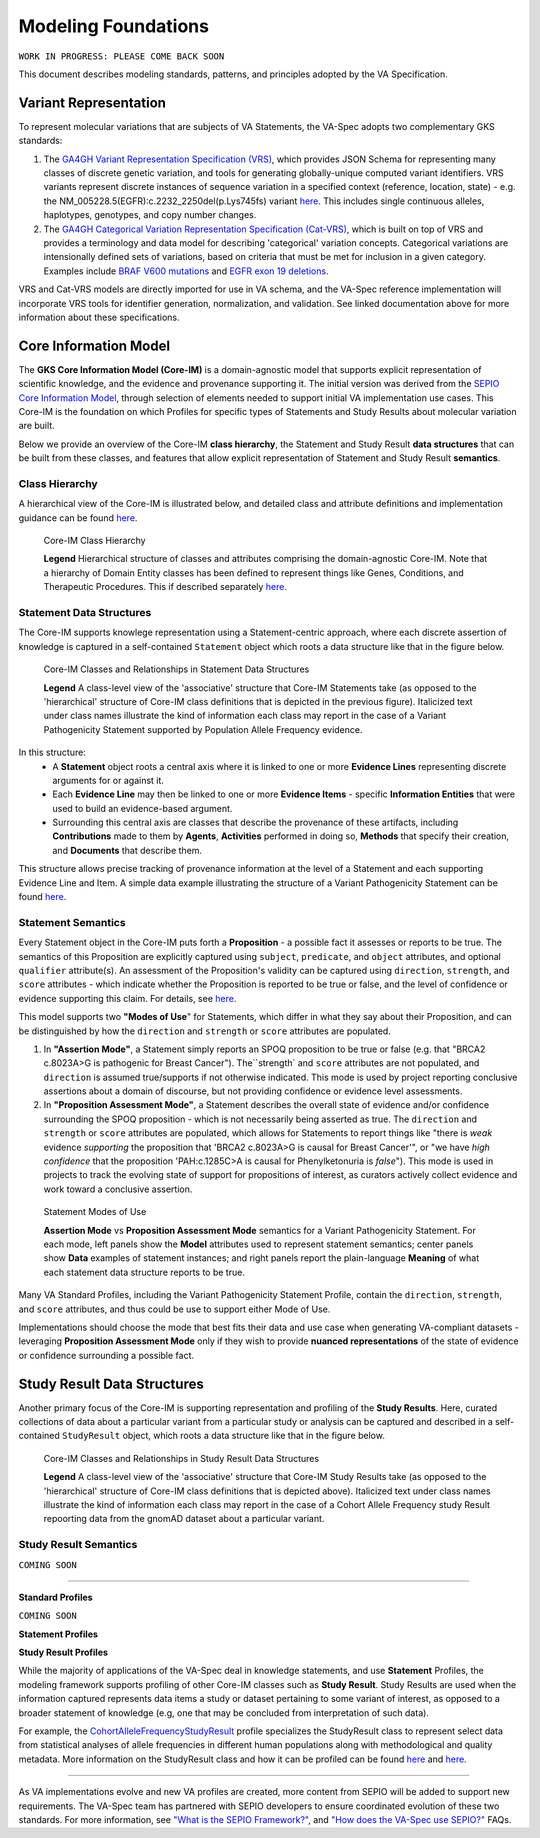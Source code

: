.. _modeling-foundations:

Modeling Foundations
!!!!!!!!!!!!!!!!!!!!

``WORK IN PROGRESS: PLEASE COME BACK SOON``

This document describes modeling standards, patterns, and principles adopted by the VA Specification. 

Variant Representation
@@@@@@@@@@@@@@@@@@@@@@
To represent molecular variations that are subjects of VA Statements, the VA-Spec adopts two complementary GKS standards:

#. The `GA4GH Variant Representation Specification (VRS) <https://vrs.ga4gh.org/en/latest/index.html>`_, which provides JSON Schema for representing many classes of discrete genetic variation, and tools for generating globally-unique computed variant identifiers. VRS variants represent discrete instances of sequence variation in a specified context (reference, location, state) - e.g. the NM_005228.5(EGFR):c.2232_2250del(p.Lys745fs) variant `here <https://www.ncbi.nlm.nih.gov/clinvar/variation/177787/>`_. This includes single continuous alleles, haplotypes, genotypes, and copy number changes.

#. The `GA4GH Categorical Variation Representation Specification (Cat-VRS) <https://github.com/ga4gh/cat-vrs?tab=readme-ov-file>`_, which is built on top of VRS and provides a terminology and data model for describing 'categorical' variation concepts. Categorical variations are intensionally defined sets of variations, based on criteria that must be met for inclusion in a given category. Examples include `BRAF V600 mutations <https://civicdb.org/molecular-profiles/17/summary>`_ and `EGFR exon 19 deletions <https://civicdb.org/molecular-profiles/133/summary>`_. 

VRS and Cat-VRS models are directly imported for use in VA schema, and the VA-Spec reference implementation will incorporate VRS tools for identifier generation, normalization, and validation. See linked documentation above for more information about these specifications.  

Core Information Model
@@@@@@@@@@@@@@@@@@@@@@

The **GKS Core Information Model (Core-IM)** is a domain-agnostic model that supports explicit representation of scientific knowledge, and the evidence and provenance supporting it. The initial version was derived from the `SEPIO Core Information Model <https://sepio-framework.github.io/sepio-linkml/core-im-diagram/>`_, through selection of elements needed to support initial VA implementation use cases. This Core-IM is the foundation on which Profiles for specific types of Statements and Study Results about molecular variation are built.  

Below we provide an overview of the Core-IM **class hierarchy**, the Statement and Study Result **data structures** that can be built from these classes, and features that allow explicit representation of Statement and Study Result **semantics**. 

Class Hierarchy
$$$$$$$$$$$$$$$

A hierarchical view of the Core-IM is illustrated below, and detailed class and attribute definitions and implementation guidance can be found `here <https://va-ga4gh.readthedocs.io/en/latest/core-information-model/index.html>`_.  

.. core-im-class-hierarchy:

.. figure:: images/core-im-class-hierarchy.png

   Core-IM Class Hierarchy

   **Legend** Hierarchical structure of classes and attributes comprising the domain-agnostic Core-IM. Note that a hierarchy of Domain Entity classes has been defined to represent things like Genes, Conditions, and Therapeutic Procedures. This if described separately `here <https://github.com/ga4gh/va-spec/edit/1.x/docs/source/core-information-model/entities/domain-entities/index.rst>`_. 


Statement Data Structures
$$$$$$$$$$$$$$$$$$$$$$$$$
The Core-IM supports knowlege representation using a Statement-centric approach, where each discrete assertion of knowledge is captured in a self-contained ``Statement`` object which roots a data structure like that in the figure below. 

.. core-im-statement-data-structure:

.. figure:: images/core-im-statement-data-structure.png

   Core-IM Classes and Relationships in Statement Data Structures

   **Legend** A class-level view of the 'associative' structure that Core-IM Statements take (as opposed to the 'hierarchical' structure of Core-IM class definitions that is depicted in the previous figure). Italicized text under class names illustrate the kind of information each class may report in the case of a Variant Pathogenicity Statement supported by Population Allele Frequency evidence.

In this structure:
 * A **Statement** object roots a central axis where it is linked to one or more **Evidence Lines** representing discrete arguments for or against it.
 * Each **Evidence Line** may then be linked to one or more **Evidence Items** - specific **Information Entities** that were used to build an evidence-based argument. 
 * Surrounding this central axis are classes that describe the provenance of these artifacts, including **Contributions** made to them by **Agents**, **Activities** performed in doing so, **Methods** that specify their creation, and **Documents** that describe them. 

This structure allows precise tracking of provenance information at the level of a Statement and each supporting Evidence Line and Item. A simple data example illustrating the structure of a Variant Pathogenicity Statement can be found `here <https://va-ga4gh.readthedocs.io/en/latest/examples/variant-pathogenicity-statement.html>`_.

Statement Semantics
$$$$$$$$$$$$$$$$$$$
Every Statement object in the Core-IM puts forth a **Proposition** - a possible fact it assesses or reports to be true. The semantics of this Proposition are explicitly captured using ``subject``, ``predicate``, and ``object`` attributes, and optional ``qualifier`` attribute(s). An assessment of the Proposition's validity can be captured using ``direction``, ``strength``, and ``score`` attributes - which indicate whether the Proposition is reported to be true or false, and the level of confidence or evidence supporting this claim. For details, see `here <https://va-ga4gh.readthedocs.io/en/latest/core-information-model/entities/information-entities/statement.html>`_. 

This model supports two **"Modes of Use**" for Statements, which differ in what they say about their Proposition, and can be distinguished by how the ``direction`` and ``strength`` or ``score`` attributes are populated. 

#. In **"Assertion Mode"**, a Statement simply reports an SPOQ proposition to be true or false (e.g. that "BRCA2 c.8023A>G is pathogenic for Breast Cancer"). The``strength` and ``score`` attributes are not populated, and ``direction`` is assumed true/supports if not otherwise indicated.  This mode is used by project reporting conclusive assertions about a domain of discourse, but not providing confidence or evidence level assessments.

#. In **"Proposition Assessment Mode"**, a Statement describes the overall state of evidence and/or confidence surrounding the SPOQ proposition - which is not necessarily being asserted as true. The ``direction`` and ``strength`` or ``score`` attributes are populated, which allows for Statements to report things like "there is *weak* evidence *supporting* the proposition that 'BRCA2 c.8023A>G is causal for Breast Cancer'", or "we have *high confidence* that the proposition 'PAH:c.1285C>A is causal for Phenylketonuria is *false*").  This mode is used in projects to track the evolving state of support for propositions of interest, as curators actively collect evidence and work toward a conclusive assertion.   

.. core-im-statement-semantics:

.. figure:: images/core-im-statement-semantics.png

   Statement Modes of Use 

   **Assertion Mode** vs **Proposition Assessment Mode** semantics for a Variant Pathogenicity Statement. For each mode, left panels show the **Model** attributes used to represent statement semantics; center panels show **Data** examples of statement instances; and right panels report the plain-language **Meaning** of what each statement data structure reports to be true. 

Many VA Standard Profiles, including the Variant Pathogenicity Statement Profile, contain the ``direction``, ``strength``, and ``score`` attributes, and thus could be use to support either Mode of Use. 

Implementations should choose the mode that best fits their data and use case when generating VA-compliant datasets - leveraging **Proposition Assessment Mode** only if they wish to provide **nuanced representations** of the state of evidence or confidence surrounding a possible fact.

Study Result Data Structures
@@@@@@@@@@@@@@@@@@@@@@@@@@@@

Another primary focus of the Core-IM is supporting representation and profiling of the **Study Results**. Here, curated collections of data about a particular variant from a particular study or analysis can be captured and described in a self-contained ``StudyResult`` object, which roots a data structure like that in the figure below. 

.. core-im-study-result-data-structure:

.. figure:: images/core-im-study-result-data-structure.png

   Core-IM Classes and Relationships in Study Result Data Structures

   **Legend** A class-level view of the 'associative' structure that Core-IM Study Results take (as opposed to the 'hierarchical' structure of Core-IM class definitions that is depicted above). Italicized text under class names illustrate the kind of information each class may report in the case of a Cohort Allele Frequency study Result repoorting data from the gnomAD dataset about a particular variant.



Study Result Semantics
$$$$$$$$$$$$$$$$$$$$$$


``COMING SOON``

--------------


**Standard Profiles**

``COMING SOON``


**Statement Profiles**


**Study Result Profiles**

While the majority of applications of the VA-Spec deal in knowledge statements, and use **Statement** Profiles, the modeling framework supports  profiling of other Core-IM classes such as **Study Result**.  Study Results are used when the information captured represents data items a study or dataset pertaining to some variant of interest, as  opposed to a broader statement of knowledge (e.g, one that may be concluded from interpretation of such data).  

For example, the `CohortAlleleFrequencyStudyResult <https://va-ga4gh.readthedocs.io/en/latest/standard-profiles/study-result-profiles.html#cohort-allele-frequency-study-result>`_ profile specializes the StudyResult class to represent select data from statistical analyses of allele frequencies in different human populations along with methodological and quality metadata.  More information on the StudyResult class and how it can be profiled can be found `here <https://va-ga4gh.readthedocs.io/en/latest/core-information-model/entities/information-entities/study-result.html>`_  and `here <https://va-ga4gh.readthedocs.io/en/latest/profiling-methodology.html>`_.

------------


As VA implementations evolve and new VA profiles are created, more content from SEPIO will be added to support new requirements. The VA-Spec team has partnered with SEPIO developers to ensure coordinated evolution of these two standards.  For more information, see `"What is the SEPIO Framework?" <https://va-ga4gh.readthedocs.io/en/latest/faq.html#what-is-the-sepio-framework>`_, and `"How does the VA-Spec use SEPIO?" <https://va-ga4gh.readthedocs.io/en/latest/faq.html#how-does-the-va-spec-use-the-sepio-framework>`_ FAQs.



